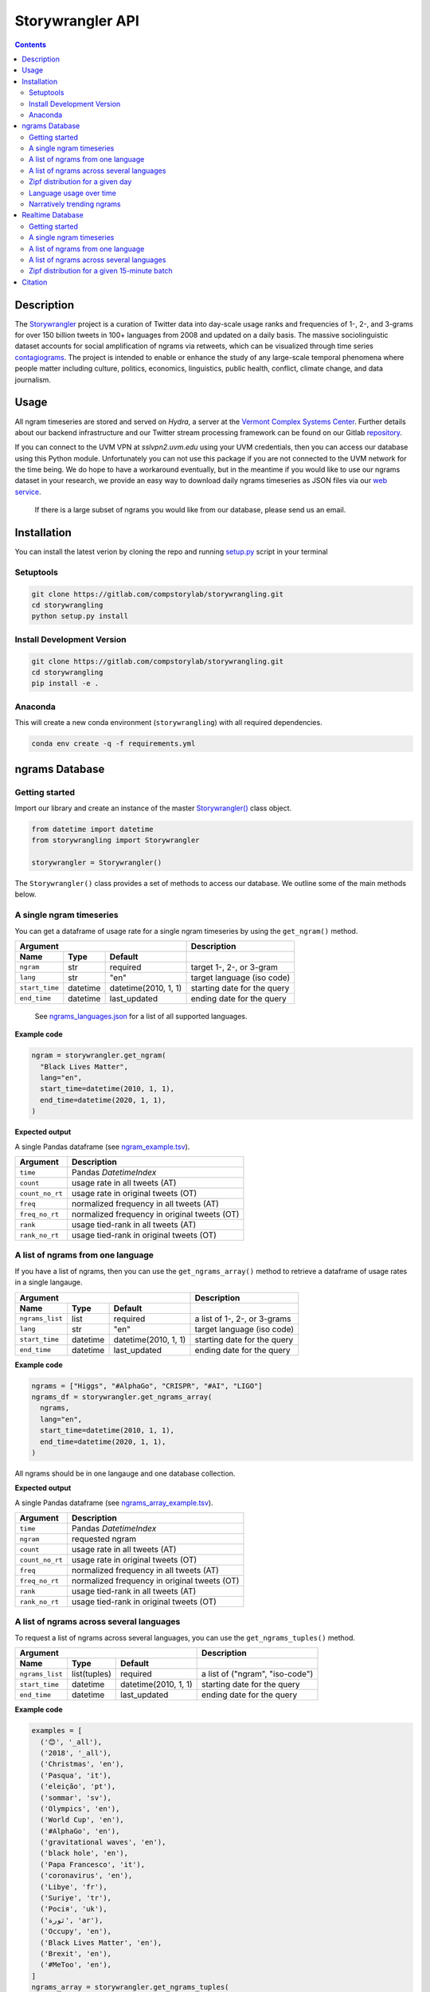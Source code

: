 
##################
Storywrangler API
##################

.. contents::


Description
###########

The `Storywrangler <https://gitlab.com/compstorylab/storywrangler>`__
project is a curation of Twitter data into day-scale usage ranks and
frequencies of 1-, 2-, and 3-grams for over 150 billion tweets in 100+
languages from 2008 and updated on a daily basis. The massive
sociolinguistic dataset accounts for social amplification of
ngrams via retweets, which can be visualized through time
series
`contagiograms <https://gitlab.com/compstorylab/contagiograms>`__. The
project is intended to enable or enhance the study of any large-scale
temporal phenomena where people matter including culture, politics,
economics, linguistics, public health, conflict, climate change, and
data journalism.


Usage
#####

All ngram timeseries are stored and served on `Hydra`, a server
at the `Vermont Complex Systems Center <https://vermontcomplexsystems.org/>`__.
Further details about our backend infrastructure
and our Twitter stream processing framework
can be found on our Gitlab
`repository <https://gitlab.com/compstorylab/storywrangler>`__.


If you can connect to the UVM VPN at
`sslvpn2.uvm.edu` using your UVM credentials,
then you can access our database using this Python module.
Unfortunately you can not use this package if you are not connected to the UVM network for the time being.
We do hope to have a workaround eventually,
but in the meantime if you would like to use our ngrams  dataset in your research,
we provide an easy way to download daily ngrams timeseries as JSON
files via our
`web service <https://github.com/janeadams/storywrangler>`__.

    If there is a large subset of ngrams you would like from
    our database, please send us an email.



Installation
############

You can install the latest verion by cloning the repo and running
`setup.py <setup.py>`__ script in your terminal

Setuptools
**********

.. code:: shell

    git clone https://gitlab.com/compstorylab/storywrangling.git
    cd storywrangling
    python setup.py install 

Install Development Version
***************************

.. code:: shell

    git clone https://gitlab.com/compstorylab/storywrangling.git
    cd storywrangling
    pip install -e .

Anaconda
********

This will create a new conda environment (``storywrangling``) with all
required dependencies.

.. code:: shell

    conda env create -q -f requirements.yml


ngrams Database
##########################


Getting started
***************

Import our library and create an instance of the master
`Storywrangler() <storywrangling/api.py>`__ class object.

.. code:: python

    from datetime import datetime
    from storywrangling import Storywrangler

    storywrangler = Storywrangler()

The ``Storywrangler()`` class provides a set of methods
to access our database.
We outline some of the main methods below.


A single ngram timeseries
***************************

You can get a dataframe of usage rate for a single ngram timeseries
by using the ``get_ngram()`` method.

================  ========  ======================  =============================
Argument                                            Description
--------------------------------------------------  -----------------------------
Name              Type      Default
================  ========  ======================  =============================
``ngram``         str       required                target 1-, 2-, or 3-gram
``lang``          str       "en"                    target language (iso code)
``start_time``    datetime  datetime(2010, 1, 1)    starting date for the query
``end_time``      datetime  last\_updated           ending date for the query
================  ========  ======================  =============================

    See `ngrams\_languages.json <resources/ngrams_languages.json>`__
    for a list of all supported languages.

**Example code**

.. code:: python

    ngram = storywrangler.get_ngram(
      "Black Lives Matter",
      lang="en",
      start_time=datetime(2010, 1, 1),
      end_time=datetime(2020, 1, 1),
    )

**Expected output**

A single Pandas dataframe (see `ngram_example.tsv <tests/ngram_example.tsv>`__).

================  =============================================
Argument          Description
================  =============================================
``time``          Pandas `DatetimeIndex`
``count``         usage rate in all tweets (AT)
``count_no_rt``   usage rate in original tweets (OT)
``freq``          normalized frequency in all tweets (AT)
``freq_no_rt``    normalized frequency in original tweets (OT)
``rank``          usage tied-rank in all tweets (AT)
``rank_no_rt``    usage tied-rank in original tweets (OT)
================  =============================================




A list of ngrams from one language
************************************

If you have a list of ngrams,
then you can use the ``get_ngrams_array()`` method
to retrieve a dataframe of usage rates in a single langauge.


================  ========  ======================  ===============================
Argument                                            Description
--------------------------------------------------  -------------------------------
Name              Type      Default
================  ========  ======================  ===============================
``ngrams_list``   list      required                a list of 1-, 2-, or 3-grams
``lang``          str       "en"                    target language (iso code)
``start_time``    datetime  datetime(2010, 1, 1)    starting date for the query
``end_time``      datetime  last\_updated           ending date for the query
================  ========  ======================  ===============================


**Example code**

.. code:: python

    ngrams = ["Higgs", "#AlphaGo", "CRISPR", "#AI", "LIGO"]
    ngrams_df = storywrangler.get_ngrams_array(
      ngrams,
      lang="en",
      start_time=datetime(2010, 1, 1),
      end_time=datetime(2020, 1, 1),
    )

All ngrams should be in one langauge and one database collection.


**Expected output**

A single Pandas dataframe (see `ngrams_array_example.tsv <tests/ngrams_array_example.tsv>`__).

================  =============================================
Argument          Description
================  =============================================
``time``          Pandas `DatetimeIndex`
``ngram``          requested ngram
``count``         usage rate in all tweets (AT)
``count_no_rt``   usage rate in original tweets (OT)
``freq``          normalized frequency in all tweets (AT)
``freq_no_rt``    normalized frequency in original tweets (OT)
``rank``          usage tied-rank in all tweets (AT)
``rank_no_rt``    usage tied-rank in original tweets (OT)
================  =============================================




A list of ngrams across several languages
******************************************

To request a list of ngrams across several languages,
you can use the ``get_ngrams_tuples()`` method.

===============  ============  ======================  ================================
Argument                                               Description
-----------------------------------------------------  --------------------------------
Name             Type          Default
===============  ============  ======================  ================================
``ngrams_list``  list(tuples)  required                a list of ("ngram", "iso-code")
``start_time``   datetime      datetime(2010, 1, 1)    starting date for the query
``end_time``     datetime      last\_updated           ending date for the query
===============  ============  ======================  ================================



**Example code**

.. code:: python

    examples = [
      ('😊', '_all'),
      ('2018', '_all'),
      ('Christmas', 'en'),
      ('Pasqua', 'it'),
      ('eleição', 'pt'),
      ('sommar', 'sv'),
      ('Olympics', 'en'),
      ('World Cup', 'en'),
      ('#AlphaGo', 'en'),
      ('gravitational waves', 'en'),
      ('black hole', 'en'),
      ('Papa Francesco', 'it'),
      ('coronavirus', 'en'),
      ('Libye', 'fr'),
      ('Suriye', 'tr'),
      ('Росія', 'uk'),
      ('ثورة', 'ar'),
      ('Occupy', 'en'),
      ('Black Lives Matter', 'en'),
      ('Brexit', 'en'),
      ('#MeToo', 'en'),
    ]
    ngrams_array = storywrangler.get_ngrams_tuples(
      examples,
      start_time=datetime(2010, 1, 1),
      end_time=datetime(2020, 1, 1),
    )

**Expected output**

A single Pandas dataframe (see `ngrams_multilang_example.tsv <tests/ngrams_multilang_example.tsv>`__).

================  =============================================
Argument          Description
================  =============================================
``time``          Pandas `DatetimeIndex`
``ngram``         requested ngram
``lang``          requested language
``count``         usage rate in all tweets (AT)
``count_no_rt``   usage rate in original tweets (OT)
``freq``          normalized frequency in all tweets (AT)
``freq_no_rt``    normalized frequency in original tweets (OT)
``rank``          usage tied-rank in all tweets (AT)
``rank_no_rt``    usage tied-rank in original tweets (OT)
================  =============================================



Zipf distribution for a given day
**********************************

To get the Zipf distribution of all
ngrams in our database for a given language on a signle day,
please use the ``get_zipf_dist()`` method:

==============  ========  ======================  =====================================
Argument                                          Description
------------------------------------------------  -------------------------------------
Name            Type      Default
==============  ========  ======================  =====================================
``date``        datetime  required                target date
``lang``        str       "en"                    target language (iso code)
``ngrams``      str       "1grams"                target database collection
``max_rank``    int       None                    max rank cutoff (optional)
``min_count``   int       None                    min count cutoff (optional)
``rt``          bool      True                    include or exclude RTs (optional)
==============  ========  ======================  =====================================


**Example code**

.. code:: python

    ngrams_zipf = storywrangler.get_zipf_dist(
      date=datetime(2010, 1, 1),
      lang="en",
      ngrams="1grams",
      max_rank=1000,
      rt=False
    )


**Expected output**

A single Pandas dataframe (see `ngrams_zipf_example.tsv <tests/ngrams_zipf_example.tsv.gz>`__).

================  =============================================
Argument          Description
================  =============================================
``ngram``         requested ngram
``count``         usage rate in all tweets (AT)
``count_no_rt``   usage rate in original tweets (OT)
``freq``          normalized frequency in all tweets (AT)
``freq_no_rt``    normalized frequency in original tweets (OT)
``rank``          usage tied-rank in all tweets (AT)
``rank_no_rt``    usage tied-rank in original tweets (OT)
================  =============================================



Language usage over time
**************************

To get a timeseries of usage rate for a given language,
you can use the ``get_lang()`` method.

==============  ============  ======================  ================================
Argument                                              Description
----------------------------------------------------  --------------------------------
Name            Type          Default
==============  ============  ======================  ================================
``lang``        str           "\_all"                 target language (iso code)
``start_time``  datetime      datetime(2010, 1, 1)    starting date for the query
``end_time``    datetime      last\_updated           ending date for the query
==============  ============  ======================  ================================

    See `supported\_languages.json <resources/supported_languages.json>`__
    for a list of all supported languages.


**Example code**

.. code:: python

    lang = storywrangler.get_lang(
        "en",
        start_time=datetime(2010, 1, 1),
    )


**Expected output**

A single Pandas dataframe (see `lang_example.tsv <tests/lang_example.tsv>`__).


========================  ===================================================
Argument                  Description
========================  ===================================================
``time``                  Pandas `DatetimeIndex`
``count``                 usage rate of all tweets (AT)
``count_no_rt``           usage rate of original tweets (OT)
``freq``                  normalized frequency of all tweets (AT)
``freq_no_rt``            normalized frequency of original tweets (OT)
``rank``                  usage tied-rank of all tweets (AT)
``rank_no_rt``            usage tied-rank of original tweets (OT)
``num_1grams``            volume of 1-grams in all tweets (AT)
``num_1grams_no_rt``      volume of 1-grams in original tweets (OT)
``num_2grams``            volume of 2-grams in all tweets (AT)
``num_2grams_no_rt``      volume of 3-grams in original tweets (OT)
``num_3grams``            volume of 3-grams in all tweets (AT)
``num_3grams_no_rt``      volume of 3-grams in original tweets (OT)
``unique_1grams``         number of unique 1-grams in all tweets (AT)
``unique_1grams_no_rt``   number of unique 1-grams in original tweets (OT)
``unique_2grams``         number of unique 2-grams in all tweets (AT)
``unique_2grams_no_rt``   number of unique 2-grams in original tweets (OT)
``unique_3grams``         number of unique 3-grams in all tweets (AT)
``unique_3grams_no_rt``   number of unique 3-grams in original tweets (OT)
========================  ===================================================



Narratively trending ngrams
**********************************

To get a list of narratively dominant English ngrams of a given day compared to the year before
please use the ``get_divergence()`` method.
Each ngram is ranked daily by 1-year rank-divergence with :math:`\alpha=1/4`
using our `Allotaxonometry and rank-turbulence divergence <https://arxiv.org/abs/2002.09770>`_ instrument.



==============  ========  ======================  =====================================
Argument                                          Description
------------------------------------------------  -------------------------------------
Name            Type      Default
==============  ========  ======================  =====================================
``date``        datetime  required                target date
``lang``        str       "en"                    target language (iso code)
``ngrams``      str       "1grams"                target database collection
``max_rank``    int       None                    max rank cutoff (optional)
``rt``          bool      True                    include or exclude RTs (optional)
==============  ========  ======================  =====================================


**Example code**

.. code:: python

    ngrams = storywrangler.get_divergence(
        date=datetime(2010, 1, 1),
        lang="en",
        ngrams="1grams",
        max_rank=1000,
        rt=True
    )


**Expected output**

A single Pandas dataframe (see `ngrams_divergence_example.tsv <tests/ngrams_divergence_example.tsv.gz>`__).

==============================  ================================================================
Argument                        Description
==============================  ================================================================
``ngram``                       requested ngram
``rd_contribution``             RTD in all tweets (AT)
``rd_contribution_no_rt``       RTD in original tweets (OT)
``normed_rd``                   normalized RTD in all tweets (AT)
``normed_rd_no_rt``             normalized RTD in original tweets (OT)
``time_1``                      reference date
``rank_1``                      usage rank at reference date in all tweets (AT)
``rank_1_no_rt``                usage rank at reference date in original tweets (OT)
``time_2``                      current date
``rank_2``                      usage rank at current date in all tweets (AT)
``rank_2_no_rt``                usage rank at current date in original tweets (OT)
``rank_change``                 new rank relative to trending ngrams in all tweets (AT)
``rank_change_no_rt``           new rank relative to trending ngrams in original tweets (OT)
==============================  ================================================================




Realtime Database
##################


In addition to our historical daily ngrams database,
we provide a realtime 1-grams stream
in which we provide 15-minute resolution 1-grams for the past 10 days across the top 5 languages on Twitter,
namely English (en), Spanish (es), Portuguese (pt), Arabic (ar), and Korean (ko).


Getting started
***************

To use our realtime stream, create an instance of the
`Realtime() <storywrangling/realtime.py>`__ class object.

.. code:: python

    from datetime import datetime
    from storywrangling import Realtime

    storywrangler = Realtime()

The ``Realtime()`` class provides a set of methods similar to the ones found in the Storywrangler class.


A single ngram timeseries
***************************

You can get a dataframe of usage rate for a single 1-gram timeseries
by using the ``get_ngram()`` method.

**Example code**

.. code:: python

    ngram = storywrangler.get_ngram("virus", lang="en", case_insensitive=False)


A list of ngrams from one language
************************************

If you have a list of 1-grams,
then you can use the ``get_ngrams_array()`` method
to retrieve a dataframe of usage rates in a single langauge.

**Example code**

.. code:: python

    ngrams = ["pandemic", "#BLM", "lockdown", "deaths", "distancing"]
    ngrams_df = storywrangler.get_ngrams_array(ngrams_list=ngrams, lang="en", case_insensitive=False)



A list of ngrams across several languages
******************************************

To request a list of 1-grams across several languages,
you can use the ``get_ngrams_tuples()`` method.

**Example code**

.. code:: python

    examples = [
        ('coronavirus', 'en'),
        ('cuarentena', 'es'),
        ('quarentena', 'pt'),
        ('فيروس', 'ar'),
        ('#BTS', 'ko'),
    ]
    ngrams_array = storywrangler.get_ngrams_tuples(examples, case_insensitive=True)


Zipf distribution for a given 15-minute batch
**********************************************

To get the Zipf distribution for a given 15-minute batch,
please use the ``get_zipf_dist()`` method:


**Example code**

.. code:: python

    ngrams_zipf = storywrangler.get_zipf_dist(
      dtime=None,  # datetime(Y, m, d, H, M)
      lang="en",
      case_insensitive=False,
      max_rank=None,
      min_count=None,
      rt=True
    )



Citation
########

See the following paper for more details, 
and please cite it if you use
our dataset:

    Alshaabi, T., Adams, J. L., Arnold, M. V., Minot, J. R., Dewhurst, 
    D. R., Reagan, A. J., Danforth, C. M., & Dodds, P. S. (2020). 
    `Storywrangler: A massive exploratorium for sociolinguistic, cultural, 
    socioeconomic, and political timelines using Twitter 
    <https://arxiv.org/abs/2007.12988>`__. 
    *arXiv preprint arXiv:2007.12988*.


For more information regarding 
our tweet's language identification and detection framework,
please see the following paper: 

    Alshaabi, T., Dewhurst, D. R., Minot, J. R., Arnold, M. V., 
    Adams, J. L., Danforth, C. M., & Dodds, P. S. (2020). 
    `The growing amplification of social media: 
    Measuring temporal and social contagion dynamics 
    for over 150 languages on Twitter for 2009--2020
    <https://arxiv.org/abs/2003.03667>`__.
    *arXiv preprint arXiv:2003.03667*.